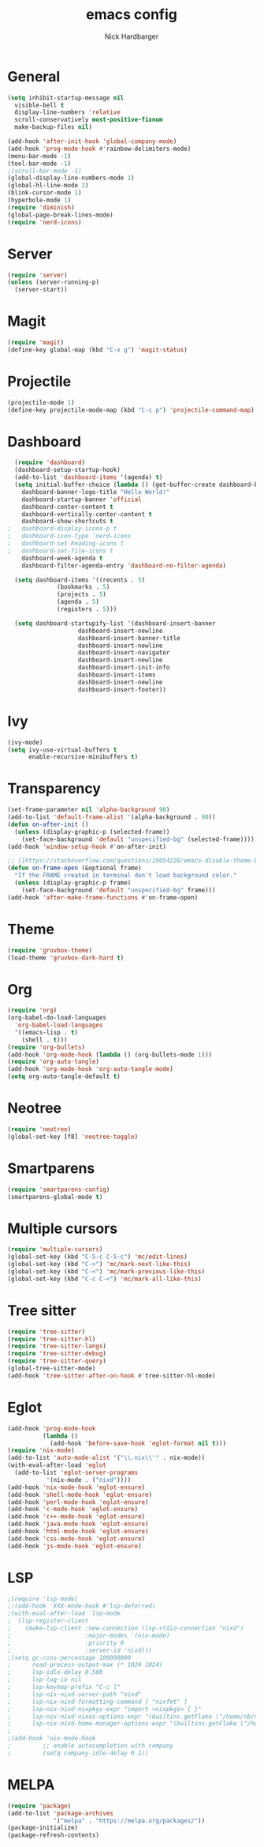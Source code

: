 #+title: emacs config
#+description: my emacs config
#+author: Nick Hardbarger
#+property: header-args :tangle init.el
#+startup: showeverything

* General
#+BEGIN_SRC emacs-lisp
  (setq inhibit-startup-message nil
	visible-bell t
	display-line-numbers 'relative
	scroll-conservatively most-positive-fixnum
	make-backup-files nil)

  (add-hook 'after-init-hook 'global-company-mode)
  (add-hook 'prog-mode-hook #'rainbow-delimiters-mode)
  (menu-bar-mode -1)
  (tool-bar-mode -1)
  ;(scroll-bar-mode -1)
  (global-display-line-numbers-mode 1)
  (global-hl-line-mode 1)
  (blink-cursor-mode 1)
  (hyperbole-mode 1)
  (require 'diminish)
  (global-page-break-lines-mode)
  (require 'nerd-icons)
#+END_SRC

* Server
#+BEGIN_SRC emacs-lisp
  (require 'server)
  (unless (server-running-p)
    (server-start))
#+END_SRC

* Magit
#+BEGIN_SRC emacs-lisp
  (require 'magit)
  (define-key global-map (kbd "C-x g") 'magit-status)
#+END_SRC

* Projectile
#+BEGIN_SRC emacs-lisp
(projectile-mode 1)
(define-key projectile-mode-map (kbd "C-c p") 'projectile-command-map)
#+END_SRC

* Dashboard
#+BEGIN_SRC emacs-lisp
  (require 'dashboard)
  (dashboard-setup-startup-hook)
  (add-to-list 'dashboard-items '(agenda) t)
  (setq initial-buffer-choice (lambda () (get-buffer-create dashboard-buffer-name))
	dashboard-banner-logo-title "Hello World!"
	dashboard-startup-banner 'official
	dashboard-center-content t
	dashboard-vertically-center-content t
	dashboard-show-shortcuts t
;	dashboard-display-icons-p t
;	dashboard-icon-type 'nerd-icons
;	dashboard-set-heading-icons t
;	dashboard-set-file-icons t
	dashboard-week-agenda t
	dashboard-filter-agenda-entry 'dashboard-no-filter-agenda)

  (setq dashboard-items '((recents . 5)
			  (bookmarks . 5)
			  (projects . 5)
			  (agenda . 5)
			  (registers . 5)))
  
  (setq dashboard-startupify-list '(dashboard-insert-banner
				    dashboard-insert-newline
				    dashboard-insert-banner-title
				    dashboard-insert-newline
				    dashboard-insert-navigator
				    dashboard-insert-newline
				    dashboard-insert-init-info
				    dashboard-insert-items
				    dashboard-insert-newline
				    dashboard-insert-footer))
#+END_SRC

* Ivy
#+BEGIN_SRC emacs-lisp
(ivy-mode)
(setq ivy-use-virtual-buffers t
      enable-recursive-minibuffers t)
#+END_SRC

* Transparency
#+BEGIN_SRC emacs-lisp
(set-frame-parameter nil 'alpha-background 90)
(add-to-list 'default-frame-alist '(alpha-background . 90))
(defun on-after-init ()
  (unless (display-graphic-p (selected-frame))
    (set-face-background 'default "unspecified-bg" (selected-frame))))
(add-hook 'window-setup-hook #'on-after-init)

;; [[https://stackoverflow.com/questions/19054228/emacs-disable-theme-background-color-in-terminal/33298750#33298750][Emacs: disable theme background color in terminal - Stack Overflow]]
(defun on-frame-open (&optional frame)
  "If the FRAME created in terminal don't load background color."
  (unless (display-graphic-p frame)
    (set-face-background 'default "unspecified-bg" frame)))
(add-hook 'after-make-frame-functions #'on-frame-open)
#+END_SRC

* Theme
#+BEGIN_SRC emacs-lisp
(require 'gruvbox-theme)
(load-theme 'gruvbox-dark-hard t)
#+END_SRC

* Org
#+BEGIN_SRC emacs-lisp
(require 'org)
(org-babel-do-load-languages
  'org-babel-load-languages
  '((emacs-lisp . t)
    (shell . t)))
(require 'org-bullets)
(add-hook 'org-mode-hook (lambda () (org-bullets-mode 1)))
(require 'org-auto-tangle)
(add-hook 'org-mode-hook 'org-auto-tangle-mode)
(setq org-auto-tangle-default t)
#+END_SRC

* Neotree
#+BEGIN_SRC emacs-lisp
(require 'neotree)
(global-set-key [f8] 'neotree-toggle)
#+END_SRC

* Smartparens
#+BEGIN_SRC emacs-lisp
(require 'smartparens-config)
(smartparens-global-mode t)
#+END_SRC

* Multiple cursors
#+BEGIN_SRC emacs-lisp
(require 'multiple-cursors)
(global-set-key (kbd "C-S-c C-S-c") 'mc/edit-lines)
(global-set-key (kbd "C->") 'mc/mark-next-like-this)
(global-set-key (kbd "C-<") 'mc/mark-previous-like-this)
(global-set-key (kbd "C-c C-<") 'mc/mark-all-like-this)
#+END_SRC

* Tree sitter
#+BEGIN_SRC emacs-lisp
(require 'tree-sitter)
(require 'tree-sitter-hl)
(require 'tree-sitter-langs)
(require 'tree-sitter-debug)
(require 'tree-sitter-query)
(global-tree-sitter-mode)
(add-hook 'tree-sitter-after-on-hook #'tree-sitter-hl-mode)
#+END_SRC

* Eglot
#+BEGIN_SRC emacs-lisp
(add-hook 'prog-mode-hook
          (lambda ()
            (add-hook 'before-save-hook 'eglot-format nil t)))
(require 'nix-mode)
(add-to-list 'auto-mode-alist '("\\.nix\\'" . nix-mode))
(with-eval-after-load 'eglot
  (add-to-list 'eglot-server-programs
	       '(nix-mode . ("nixd"))))
(add-hook 'nix-mode-hook 'eglot-ensure)
(add-hook 'shell-mode-hook 'eglot-ensure)
(add-hook 'perl-mode-hook 'eglot-ensure)
(add-hook 'c-mode-hook 'eglot-ensure)
(add-hook 'c++-mode-hook 'eglot-ensure)
(add-hook 'java-mode-hook 'eglot-ensure)
(add-hook 'html-mode-hook 'eglot-ensure)
(add-hook 'css-mode-hook 'eglot-ensure)
(add-hook 'js-mode-hook 'eglot-ensure)
#+END_SRC

* LSP
#+BEGIN_SRC emacs-lisp
;(require 'lsp-mode)
;;(add-hook 'XXX-mode-hook #'lsp-deferred)
;(with-eval-after-load 'lsp-mode
;  (lsp-register-client
;    (make-lsp-client :new-connection (lsp-stdio-connection "nixd")
;                     :major-modes '(nix-mode)
;                     :priority 0
;                     :server-id 'nixd)))
;(setq gc-cons-percentage 100000000
;      read-process-output-max (* 1024 1024)
;      lsp-idle-delay 0.500
;      lsp-log-io nil
;      lsp-keymap-prefix "C-c l"
;      lsp-nix-nixd-server-path "nixd"
;      lsp-nix-nixd-formatting-command [ "nixfmt" ]
;      lsp-nix-nixd-nixpkgs-expr "import <nixpkgs> { }"
;      lsp-nix-nixd-nixos-options-expr "(builtins.getFlake \"/home/nb/nixos\").nixosConfigurations.mnd.options"
;      lsp-nix-nixd-home-manager-options-expr "(builtins.getFlake \"/home/nb/nixos\").homeConfigurations.\"nb@mnd\".options")
;
;(add-hook 'nix-mode-hook
;         ;; enable autocompletion with company
;         (setq company-idle-delay 0.1))
#+END_SRC

* MELPA
#+BEGIN_SRC emacs-lisp
(require 'package)
(add-to-list 'package-archives
             '("melpa" . "https://melpa.org/packages/"))
(package-initialize)
(package-refresh-contents)
#+END_SRC
